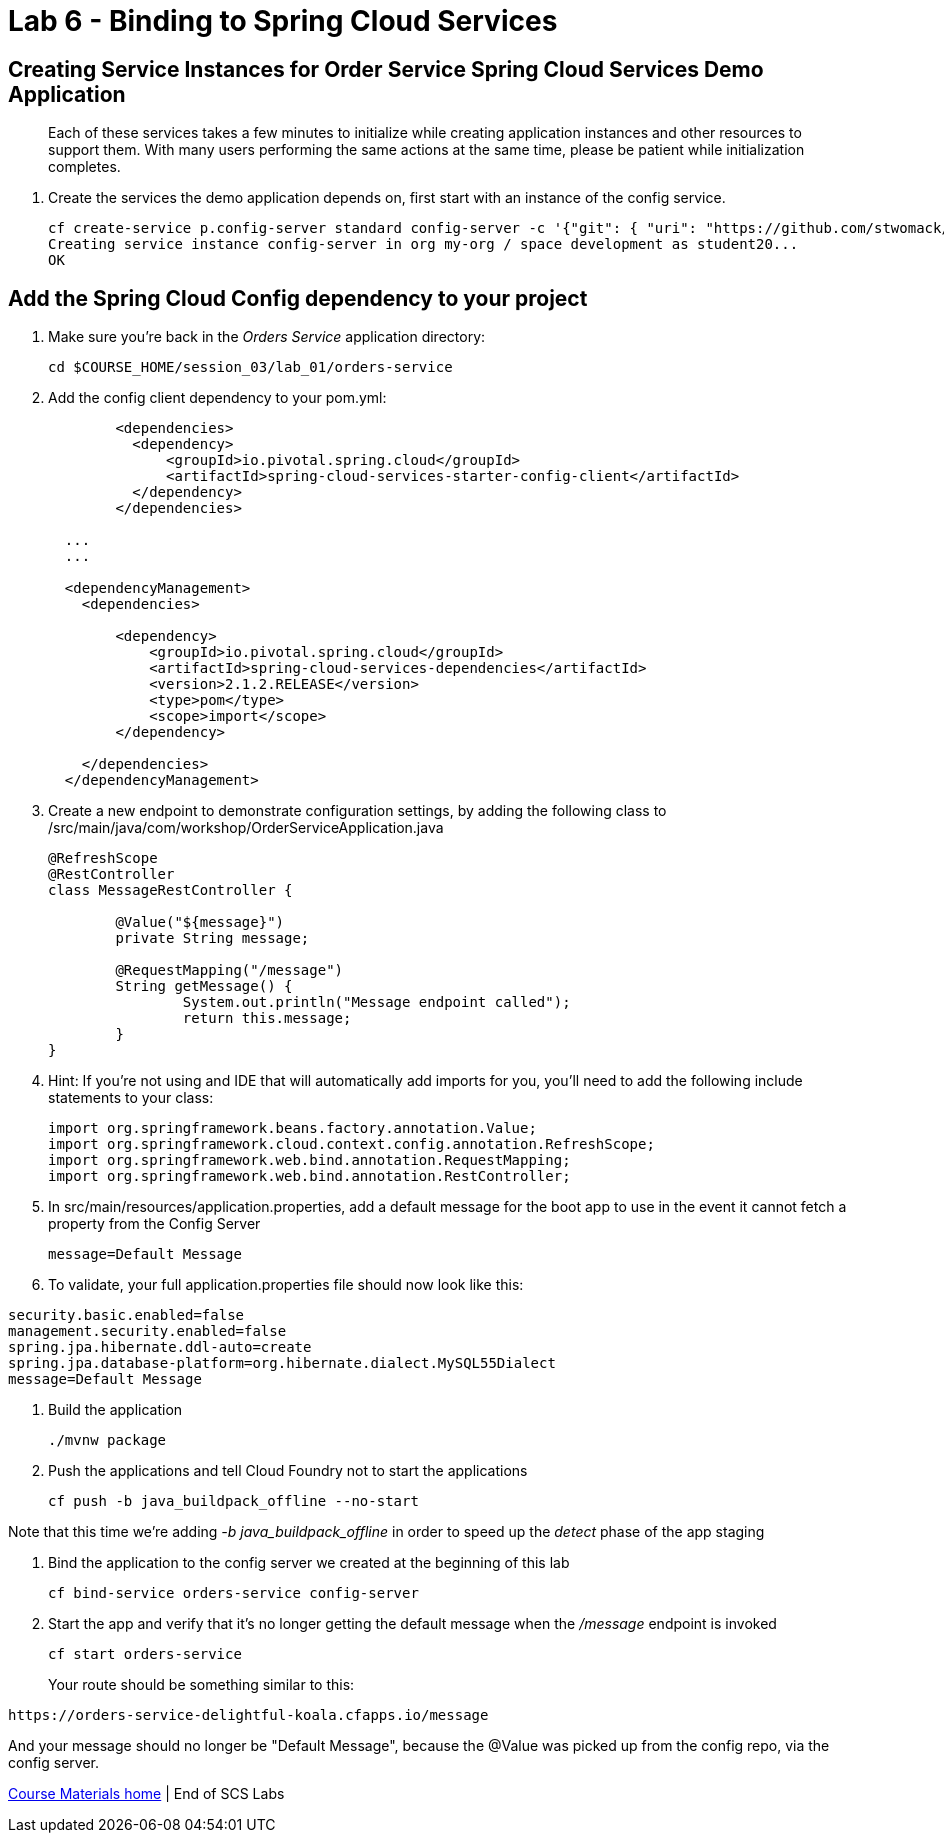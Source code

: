 :compat-mode:
= Lab 6 - Binding to Spring Cloud Services

[abstract]
--

--
== Creating Service Instances for Order Service Spring Cloud Services Demo Application
> Each of these services takes a few minutes to initialize while creating application instances and other resources to support them. With many users performing the same actions at the same time, please be patient while initialization completes.

. Create the services the demo application depends on, first start with an instance of the config service.
+
----
cf create-service p.config-server standard config-server -c '{"git": { "uri": "https://github.com/stwomack/womack-configrepo" } }'
Creating service instance config-server in org my-org / space development as student20...
OK
----

== Add the Spring Cloud Config dependency to your project

. Make sure you're back in the _Orders Service_ application directory:
+
----
cd $COURSE_HOME/session_03/lab_01/orders-service
----

. Add the config client dependency to your pom.yml:
+
----
	<dependencies>
	  <dependency>
	      <groupId>io.pivotal.spring.cloud</groupId>
	      <artifactId>spring-cloud-services-starter-config-client</artifactId>
	  </dependency>
	</dependencies>
  
  ...
  ...
  
  <dependencyManagement>
    <dependencies>
    
        <dependency>
            <groupId>io.pivotal.spring.cloud</groupId>
            <artifactId>spring-cloud-services-dependencies</artifactId>
            <version>2.1.2.RELEASE</version>
            <type>pom</type>
            <scope>import</scope>
        </dependency>
	
    </dependencies>
  </dependencyManagement>
----

. Create a new endpoint to demonstrate configuration settings, by adding the following class to /src/main/java/com/workshop/OrderServiceApplication.java
+
----
@RefreshScope
@RestController
class MessageRestController {

	@Value("${message}")
	private String message;

	@RequestMapping("/message")
	String getMessage() {
		System.out.println("Message endpoint called");
		return this.message;
	}
}
----
 
. Hint: If you're not using and IDE that will automatically add imports for you, you'll need to add the following include statements to your class:
+
----
import org.springframework.beans.factory.annotation.Value;
import org.springframework.cloud.context.config.annotation.RefreshScope;
import org.springframework.web.bind.annotation.RequestMapping;
import org.springframework.web.bind.annotation.RestController;
----

. In src/main/resources/application.properties, add a default message for the boot app to use in the event it cannot fetch a property from the Config Server
+
----
message=Default Message
----

. To validate, your full application.properties file should now look like this:

```
security.basic.enabled=false
management.security.enabled=false
spring.jpa.hibernate.ddl-auto=create
spring.jpa.database-platform=org.hibernate.dialect.MySQL55Dialect
message=Default Message
```

.  Build the application
+
----
./mvnw package
----
.  Push the applications and tell Cloud Foundry not to start the applications
+
----
cf push -b java_buildpack_offline --no-start
----

Note that this time we're adding '-b java_buildpack_offline' in order to speed up the 'detect' phase of the app staging

.  Bind the application to the config server we created at the beginning of this lab
+
----
cf bind-service orders-service config-server
----

.  Start the app and verify that it's no longer getting the default message when the '/message' endpoint is invoked
+
----
cf start orders-service
----
+
Your route should be something similar to this:
----
https://orders-service-delightful-koala.cfapps.io/message
----

And your message should no longer be "Default Message", because the @Value was picked up from the config repo, via the config server.

link:/README.md#course-materials[Course Materials home] | End of SCS Labs
